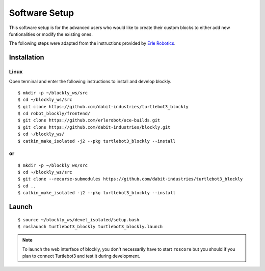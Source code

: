 .. _chapter_softwareSetup:

Software Setup
==============

This software setup is for the advanced users who would like to create their custom blocks to either add new funtionalities or modify the existing ones.

The following steps were adapted from the instructions provided by `Erle Robotics <http://erlerobotics.com/blog/>`_.


Installation
************

Linux
~~~~~

Open terminal and enter the following instructions to install and develop blockly.
::

    $ mkdir -p ~/blockly_ws/src
    $ cd ~/blockly_ws/src
    $ git clone https://github.com/dabit-industries/turtlebot3_blockly
    $ cd robot_blockly/frontend/
    $ git clone https://github.com/erlerobot/ace-builds.git
    $ git clone https://github.com/dabit-industries/blockly.git
    $ cd ~/blockly_ws/
    $ catkin_make_isolated -j2 --pkg turtlebot3_blockly --install

or
~~
::

    $ mkdir -p ~/blockly_ws/src
    $ cd ~/blockly_ws/src
    $ git clone --recurse-submodules https://github.com/dabit-industries/turtlebot3_blockly
    $ cd ..
    $ catkin_make_isolated -j2 --pkg turtlebot3_blockly --install

Launch
******
::

    $ source ~/blockly_ws/devel_isolated/setup.bash
    $ roslaunch turtlebot3_blockly turtlebot3_blockly.launch

.. NOTE::
  To launch the web interface of blockly, you don't necessarily have to start ``roscore`` but you should if you plan to connect Turtlebot3 and test it during development.
